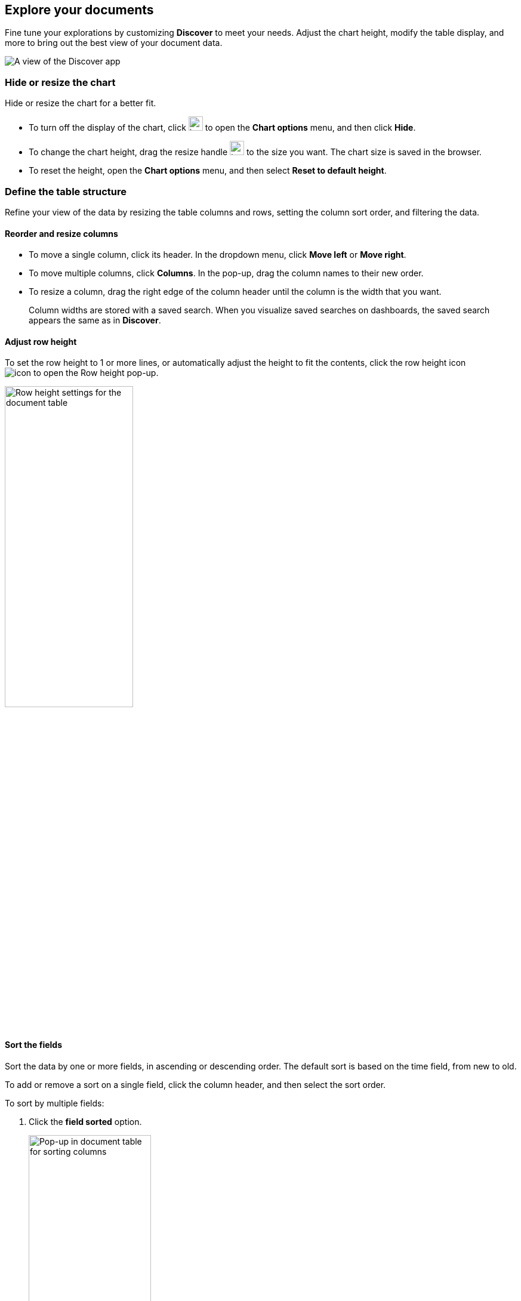 [[document-explorer]]
== Explore your documents

Fine tune your explorations by customizing *Discover* to meet your needs.
Adjust the chart height, modify the table display, and more to bring out the best
view of your document data.

[role="screenshot"]
image:images/discover.png[A view of the Discover app]


[float]
[[document-explorer-c]]
=== Hide or resize the chart

Hide or resize the chart for a better fit.

* To turn off the display of the chart, click
image:images/chart-icon.png[icon button for opening Show/Hide chart menu, width=24px]
to open the *Chart options* menu, and then click *Hide*.

* To change the chart height, drag the resize handle
image:images/resize-icon.png[two-line icon for increasing or decreasing the height of the chart, width=24px]
to the size you want.
The chart size is saved in the browser.

* To reset the height, open the *Chart options* menu, and then select *Reset to default height*.

[float]
[[document-explorer-customize]]
=== Define the table structure

Refine your view of the data by resizing the table columns and rows, setting the column sort order, and filtering the data.

[float]
[[document-explorer-columns]]
==== Reorder and resize columns

* To move a single column, click its header. In the dropdown menu,
click *Move left* or *Move right*.

* To move multiple columns, click *Columns*.
In the pop-up, drag the column names to their new order.

* To resize a column, drag the right edge of the column header until the column is the width that you want.
+
Column widths are stored with a saved search.  When you visualize saved searches on dashboards, the saved search appears the same as in **Discover**.


[float]
[[document-explorer-row-height]]
==== Adjust row height

To set the row height to 1 or more lines, or automatically
adjust the height to fit the contents, click the row height icon
image:images/row-height-icon.png[icon to open the Row height pop-up].

[role="screenshot"]
image::images/document-explorer-row-height.png[Row height settings for the document table, width="50%"]

[float]
[[document-explorer-sort-data]]
==== Sort the fields

Sort the data by one or more fields, in ascending or descending order.
The default sort is based on the time field, from new to old.

To add or remove a sort on a single field, click the
column header, and then select the sort order.

To sort by multiple fields:

. Click the *field sorted* option.
+
[role="screenshot"]
image::images/document-explorer-sort-data.png[Pop-up in document table for sorting columns, width="50%"]

. To add fields to the sort, select their names from the dropdown menu.
+
By default, columns are sorted in the order they are added.
+
[role="screenshot"]
image::images/document-explorer-multi-field.png[Multi field sort in the document table, width="50%"]

. To change the sort order, select a field in the pop-up, and then drag it to the new location.


[float]
[[document-explorer-compare-data]]
==== Filter the documents

Narrow your results to a subset of documents so you're comparing the just data of interest.

. Select the documents you want to compare.

. Click the *documents selected* option, and then select *Show selected documents only*.
+
[role="screenshot"]
image::images/document-explorer-compare-data.png[Compare data in the document table, width="50%"]

[float]
[[document-explorer-configure-table]]
==== Set rows per page

By default, the document table displays 100 rows per page. To change this number,
click *Rows per page*.

[role="screenshot"]
image::images/document-table-rows-per-page.png["Menu with options for setting the number of rows in the document table"]

[float]
[[document-explorer-full-screen]]
==== View in fullscreen

To view as much data as possible and eliminate distractions, click the fullscreen icon
image:images/fullscreen-icon.png[icon to display the document table in fullscreen mode]
in the document table.

[float]
[[document-explorer-expand-documents]]

=== Go inside a document

Dive into an individual document to inspect its fields, set filters, and view
the documents that occurred before and after it.

. Click the expand icon
image:images/expand-icon-2.png[double arrow icon to open a flyout with the document details].
+
You can view the document in two ways. The **Table** view displays the document fields row-by-row.
The **JSON** (JavaScript Object Notation) view allows you to look at how {es} returns the document.
+
[role="screenshot"]
image::images/document-table-expanded.png[Expanded view of the document table]
+
. In the *Table* view, scan through the fields and their values, or search for a field by name.

. When you find a field of interest,
hover your mouse over the *Actions* column
to:
.. Filter the results to include or exclude specific fields or values.
.. Toggle the field in or out the document table.
.. Pin the field so it stays at the top.

. To navigate to the next and previous documents, click the < and > arrows at the top of the view.

. To create a view of the document that you can bookmark and share, click **Single document**.
+
[role="screenshot"]
image::images/discover-view-single-document.png[Discover single document view]
+
The link is valid for the time the document is available in Elasticsearch. To create a customized view of the document,
you can create <<external-plugin-development, your own plugin>>.

. To view documents that occurred before or after the event you are looking at, click **Surrounding documents**.
+
Documents are displayed using the same set of columns as the *Discover* view from which
the context was opened. The filters you applied are also carried over. Pinned
filters remain active, while other filters are copied in a disabled state.
+
[role="screenshot"]
image::images/discover-context.png[Image showing context view feature, with anchor documents highlighted in blue]
